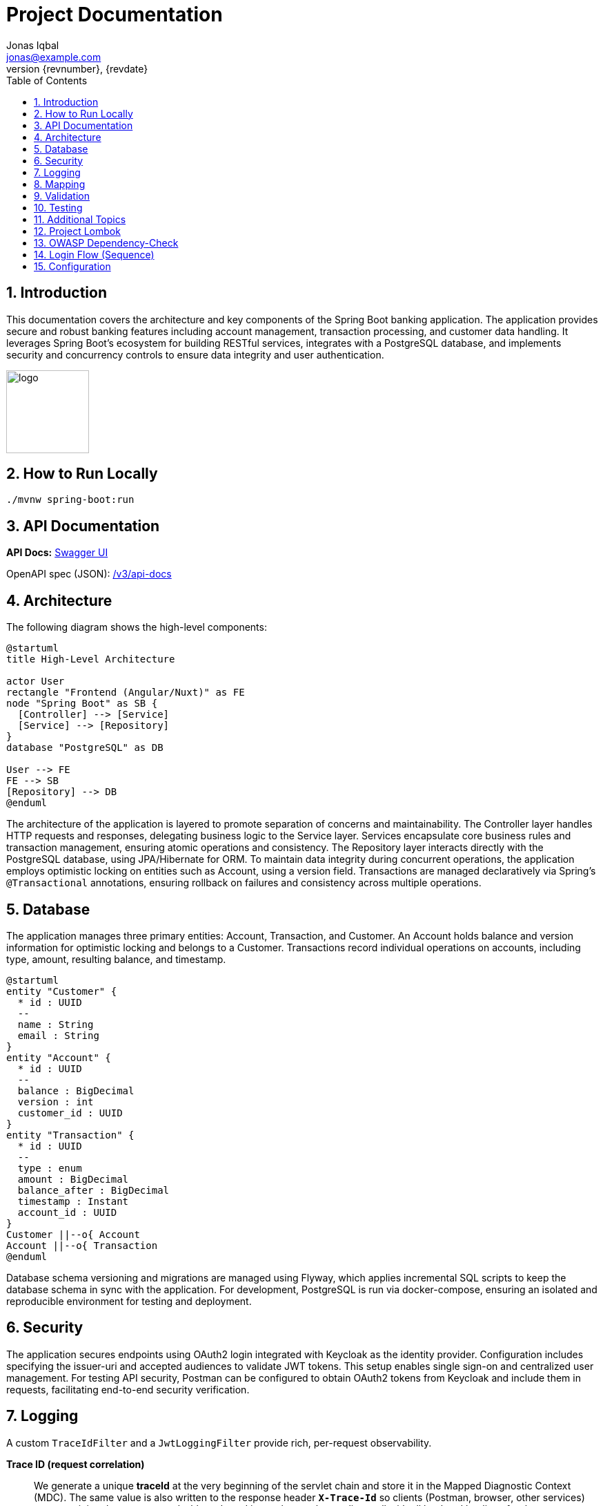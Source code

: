 = Project Documentation
Jonas Iqbal <jonas@example.com>
:toc: left
:sectnums:
:icons: font
:revnumber: {revnumber}
:revdate: {revdate}

== Introduction
This documentation covers the architecture and key components of the Spring Boot banking application. The application provides secure and robust banking features including account management, transaction processing, and customer data handling. It leverages Spring Boot's ecosystem for building RESTful services, integrates with a PostgreSQL database, and implements security and concurrency controls to ensure data integrity and user authentication.

:imagesdir: images
image::logo.png[width=120,align=left]

== How to Run Locally

[source,bash]
----
./mvnw spring-boot:run
----

== API Documentation

*API Docs:* link:http://localhost:8080/swagger-ui.html[Swagger UI]

OpenAPI spec (JSON): link:http://localhost:8080/v3/api-docs[ /v3/api-docs ]

== Architecture

The following diagram shows the high-level components:

[plantuml, target=architecture, format=svg]
....
@startuml
title High-Level Architecture

actor User
rectangle "Frontend (Angular/Nuxt)" as FE
node "Spring Boot" as SB {
  [Controller] --> [Service]
  [Service] --> [Repository]
}
database "PostgreSQL" as DB

User --> FE
FE --> SB
[Repository] --> DB
@enduml
....

The architecture of the application is layered to promote separation of concerns and maintainability. The Controller layer handles HTTP requests and responses, delegating business logic to the Service layer. Services encapsulate core business rules and transaction management, ensuring atomic operations and consistency. The Repository layer interacts directly with the PostgreSQL database, using JPA/Hibernate for ORM. To maintain data integrity during concurrent operations, the application employs optimistic locking on entities such as Account, using a version field. Transactions are managed declaratively via Spring’s `@Transactional` annotations, ensuring rollback on failures and consistency across multiple operations.

== Database

The application manages three primary entities: Account, Transaction, and Customer. An Account holds balance and version information for optimistic locking and belongs to a Customer. Transactions record individual operations on accounts, including type, amount, resulting balance, and timestamp.

[plantuml, target=db-schema, format=svg]
....
@startuml
entity "Customer" {
  * id : UUID
  --
  name : String
  email : String
}
entity "Account" {
  * id : UUID
  --
  balance : BigDecimal
  version : int
  customer_id : UUID
}
entity "Transaction" {
  * id : UUID
  --
  type : enum
  amount : BigDecimal
  balance_after : BigDecimal
  timestamp : Instant
  account_id : UUID
}
Customer ||--o{ Account
Account ||--o{ Transaction
@enduml
....

Database schema versioning and migrations are managed using Flyway, which applies incremental SQL scripts to keep the database schema in sync with the application. For development, PostgreSQL is run via docker-compose, ensuring an isolated and reproducible environment for testing and deployment.

== Security

The application secures endpoints using OAuth2 login integrated with Keycloak as the identity provider. Configuration includes specifying the issuer-uri and accepted audiences to validate JWT tokens. This setup enables single sign-on and centralized user management. For testing API security, Postman can be configured to obtain OAuth2 tokens from Keycloak and include them in requests, facilitating end-to-end security verification.

== Logging

A custom `TraceIdFilter` and a `JwtLoggingFilter` provide rich, per-request observability.

*Trace ID (request correlation)*::
We generate a unique **traceId** at the very beginning of the servlet chain and store it in the Mapped Diagnostic Context (MDC). The same value is also written to the response header **`X-Trace-Id`** so clients (Postman, browser, other services) can copy it into bug reports or dashboards and instantly correlate a client call with all backend log lines for that request.

Benefits:
- End‑to‑end correlation across services and threads (every log line for the request carries the same traceId).
- Fast production triage: copy the `X-Trace-Id` from a failed response and grep the logs.
- Works even for 401/403/500 because the traceId is created before authentication/handler execution.

How to use it from clients:
[source,bash]
----
# Make a request and capture the header
curl -i http://localhost:8080/customers

# Response excerpt:
HTTP/1.1 200
X-Trace-Id: 7f1333bbb0a94bfaa345fd98e78c5905
----

Then search logs with that id:
[source,bash]
----
grep 7f1333bbb0a94bfaa345fd98e78c5905 application.log
----

Sample lines (abbreviated):
[source,log]
----
INFO TraceIdFilter - Request started: method=GET, uri=/customers, traceId=7f1333bbb0a94bfaa345fd98e78c5905
INFO TraceIdFilter - Request completed: method=GET, uri=/customers, status=200, traceId=7f1333bbb0a94bfaa345fd98e78c5905
----

*JWT logging*::
After Spring Security authenticates the request and populates the `SecurityContext`, a dedicated `JwtLoggingFilter` logs **non-sensitive** JWT claims to help understand *who* made the call:
- `sub` (subject / user id), `preferred_username`, `email`
- `iss` (issuer/realm), `aud` (audiences), `azp` (authorized party), scopes/roles
- The same `traceId` is included so security events correlate with the request.

Example (abbreviated):
[source,log]
----
INFO JwtLoggingFilter - JWT details: sub=..., preferred_username=..., email=..., iss=..., azp=..., aud=[...], scope=..., roles=[...], traceId=7f1333bbb0a94bfaa345fd98e78c5905
----

We intentionally avoid logging token values themselves or highly sensitive claims.

*Filter ordering &amp; lifecycle*::
Servlet filters execute in chain order. We register:
1. **TraceIdFilter** — runs **first** (highest precedence). It creates the traceId, puts it in MDC, and sets `X-Trace-Id`. All later logs inherit the MDC value.
2. **Spring Security filter chain** — performs authentication/authorization and builds the `SecurityContext`.
3. **JwtLoggingFilter** — runs **after** security so it can safely read the authenticated `Jwt` (if any) and log selected claims together with the traceId.
4. Application handlers, then response flows back through the chain.

In Spring Boot this ordering is enforced by either:
- Annotating filters with `@Order` (lower number = earlier), or
- Registering with `FilterRegistrationBean#setOrder`. We assign TraceIdFilter a higher precedence (smaller order value) than JwtLoggingFilter, and ensure JwtLoggingFilter executes after the security chain (e.g., `Ordered.LOWEST_PRECEDENCE - 10`).

This setup guarantees that every log line includes a traceId and—when authenticated—helpful, privacy‑aware JWT context.

== Mapping

MapStruct is used for mapping between entity objects and Data Transfer Objects (DTOs). This compile-time code generation approach ensures type-safe, efficient, and maintainable mappings, reducing boilerplate code in the service and controller layers.

== Validation

Input validation is enforced on deposit and withdrawal operations to ensure data integrity and business rules compliance. This includes checks for positive amounts, sufficient funds for withdrawals, and adherence to account constraints, preventing invalid or inconsistent transactions.

== Testing

The application includes comprehensive integration tests that cover API endpoints, service logic, and database interactions. Special attention is given to concurrency scenarios to verify that optimistic locking prevents race conditions. Tests also ensure overdraft prevention logic works correctly, maintaining account balances within allowed limits.

== Additional Topics

Additional features include resilience4j integration for fault tolerance, including circuit breakers and retry mechanisms to enhance system robustness. The build process incorporates the OWASP dependency-check plugin to identify and mitigate known vulnerabilities in third-party libraries, improving the application's security posture.

== Project Lombok

Project Lombok reduces Java boilerplate (getters/setters, constructors, builders, logging) by generating code at **compile time** via annotation processing. Lombok hooks into the Java compiler and modifies the **javac Abstract Syntax Tree (AST)** (often called the *compile tree*). When you annotate a class (e.g., with `@Getter`, `@Setter`, `@Builder`, `@Value`), Lombok injects the corresponding fields/methods into the AST *before* bytecode is written, so the generated members are present in the compiled classes but not in your source files.

Key points:
- **Annotation processor**: Lombok runs as a compile-time processor that alters the AST. This is why IDEs must enable **annotation processing** and usually need the **Lombok plugin** for correct code insight.
- **Common annotations**: `@Getter`, `@Setter`, `@ToString`, `@EqualsAndHashCode`, `@RequiredArgsConstructor`, `@AllArgsConstructor`, `@NoArgsConstructor`, `@Builder`, `@Value`, `@Data`, and loggers like `@Slf4j`.
- **Delombok**: To inspect generated code or for tools that require explicit sources, use *delombok* to materialize the generated members into plain Java sources.

Official resources:
- Lombok home: https://projectlombok.org
- Feature overview: https://projectlombok.org/features
- IDE setup / annotation processing: https://projectlombok.org/setup/overview
- Delombok: https://projectlombok.org/features/delombok


== OWASP Dependency-Check

We use **OWASP Dependency-Check** to identify known CVEs in third-party dependencies. It analyzes project artifacts (Maven, Gradle, etc.), matches them to vulnerability data (NVD/CPE), and produces a report.

How to run with Maven (typical commands):

[source,bash]
----
# Run a scan and generate a report
mvn -U org.owasp:dependency-check-maven:check

# (Optional) Only update the local vulnerability database
mvn org.owasp:dependency-check-maven:updateonly
----

Where to find the report:

- HTML report: `target/dependency-check-report.html`
- JSON/XML variants: `target/dependency-check-report.json` / `target/dependency-check-report.xml`

Useful configuration (in `pom.xml` under the plugin):

[source,xml]
----
<configuration>
  <!-- Fail the build if a vulnerability with CVSS >= 7.0 is found -->
  <failOnCVSS>7.0</failOnCVSS>
  <!-- Optionally point to a suppression file for false positives -->
  <!-- <suppressionFiles> <suppressionFile>dependency-check-suppressions.xml</suppressionFile> </suppressionFiles> -->
  <!-- Use an NVD API key from environment (see below) -->
  <nvdApiKey>${env.NVD_API_KEY}</nvdApiKey>
</configuration>
----

Obtaining and using an **NVD API Key** (recommended for reliable, faster database updates):

1. Request a key from NVD: create an account and obtain an API key.
2. Store it as an environment variable (e.g., `NVD_API_KEY`).
3. Expose it to the plugin via `<nvdApiKey>${env.NVD_API_KEY}</nvdApiKey>` as shown above.

Official resources:
- Dependency-Check docs (Maven): https://jeremylong.github.io/DependencyCheck/dependency-check-maven/index.html
- Project repository: https://github.com/jeremylong/DependencyCheck
- NVD API key request: https://nvd.nist.gov/developers/request-an-api-key

== Login Flow (Sequence)

[plantuml, target=login-seq, format=svg]
....
@startuml
autonumber
actor User
participant "Frontend" as FE
participant "Backend" as BE
database "DB" as DB

User -> FE: Click "Login"
FE -> BE: POST /api/login {credentials}
BE -> DB: Validate user
DB --> BE: OK / Not Found
BE --> FE: 200 OK + JWT (or 401)
@enduml
....

== Configuration
You can externalize configuration via `application.yml`:

[source,yaml]
----
server:
  port: 8081
spring:
  datasource:
    url: jdbc:postgresql://localhost:5432/app
    username: app
    password: secret
----